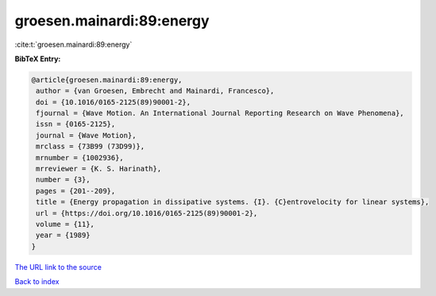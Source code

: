groesen.mainardi:89:energy
==========================

:cite:t:`groesen.mainardi:89:energy`

**BibTeX Entry:**

.. code-block:: bibtex

   @article{groesen.mainardi:89:energy,
    author = {van Groesen, Embrecht and Mainardi, Francesco},
    doi = {10.1016/0165-2125(89)90001-2},
    fjournal = {Wave Motion. An International Journal Reporting Research on Wave Phenomena},
    issn = {0165-2125},
    journal = {Wave Motion},
    mrclass = {73B99 (73D99)},
    mrnumber = {1002936},
    mrreviewer = {K. S. Harinath},
    number = {3},
    pages = {201--209},
    title = {Energy propagation in dissipative systems. {I}. {C}entrovelocity for linear systems},
    url = {https://doi.org/10.1016/0165-2125(89)90001-2},
    volume = {11},
    year = {1989}
   }
`The URL link to the source <ttps://doi.org/10.1016/0165-2125(89)90001-2}>`_


`Back to index <../By-Cite-Keys.html>`_
